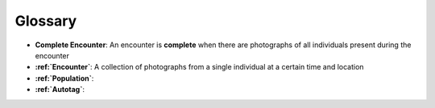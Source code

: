 .. _glossary:

Glossary
========

- **Complete Encounter**: An encounter is **complete** when there are photographs of all individuals present during the encounter
- **:ref:`Encounter`**: A collection of photographs from a single individual at a certain time and location
- **:ref:`Population`**:
- **:ref:`Autotag`**: